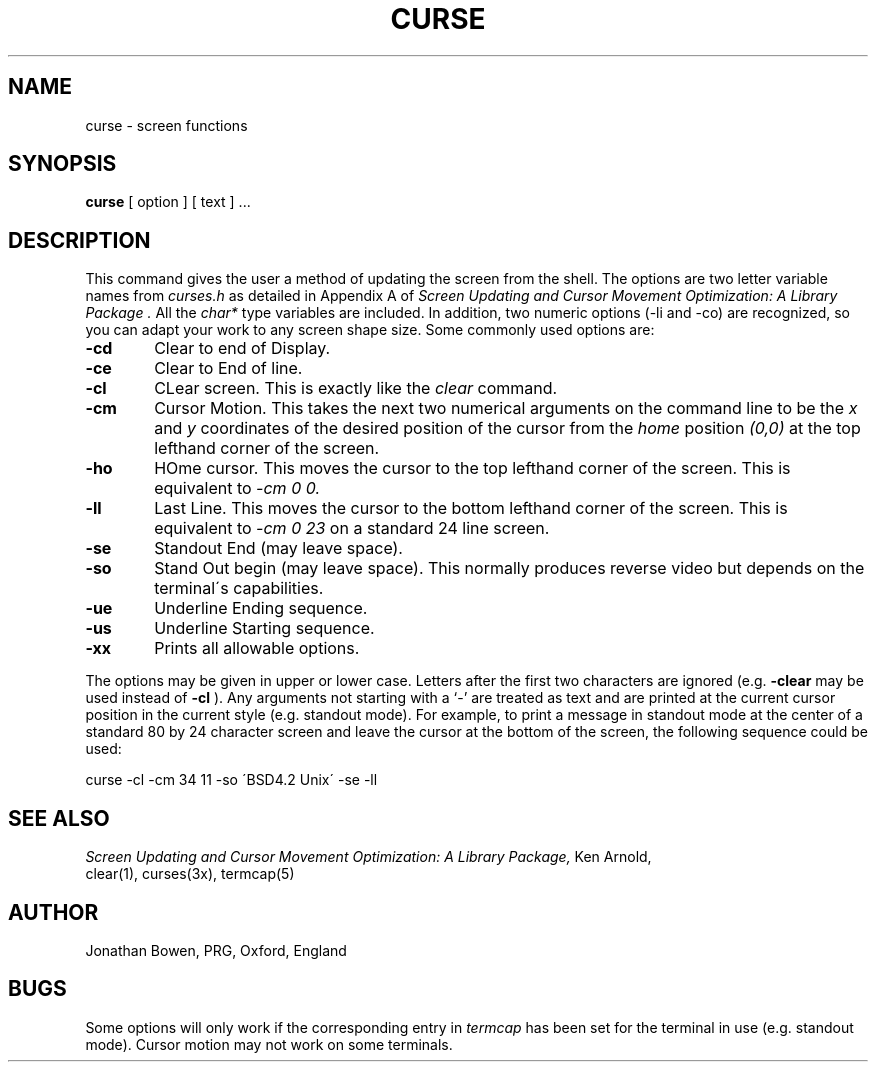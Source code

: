 .TH CURSE 1 "20 February 1985"
.UC 4
.SH NAME
curse \- screen functions
.SH SYNOPSIS
.B curse
[ option ] [ text ] ...
.SH DESCRIPTION
This command gives the user a method of updating the screen from the shell.
The options are two letter variable names from
.I curses.h
as detailed in Appendix A of
.I "Screen Updating and Cursor Movement Optimization: A Library Package".
All the
.I char*
type variables are included.  In addition, two numeric options 
(-li and -co) are recognized, so you can adapt your work to any 
screen shape size.
Some commonly used options are:
.TP 6
.B -cd
Clear to end of Display.
.TP 6
.B -ce
Clear to End of line.
.TP 6
.B -cl
CLear screen.
This is exactly like the
.I clear
command.
.TP 6
.B -cm
Cursor Motion.
This takes the next two numerical arguments on the command line to be the
.I x
and
.I y
coordinates of the desired position of the cursor from the
.I home
position
.I (0,0)
at the top lefthand corner of the screen.
.TP 6
.B -ho
HOme cursor.
This moves the cursor to the top lefthand corner of the screen.
This is equivalent to
.I -cm 0 0.
.TP 6
.B -ll
Last Line.
This moves the cursor to the bottom lefthand corner of the screen.
This is equivalent to
.I -cm 0 23
on a standard 24 line screen.
.TP 6
.B -se
Standout End (may leave space).
.TP 6
.B -so
Stand Out begin (may leave space).
This normally produces reverse video but depends on the terminal\'s
capabilities.
.TP 6
.B -ue
Underline Ending sequence.
.TP 6
.B -us
Underline Starting sequence.
.TP 6
.B -xx
Prints all allowable options.
.PP
The options may be given in upper or lower case.
Letters after the first two characters are ignored
(e.g.
.B -clear
may be used instead of
.B -cl
).
Any arguments not starting with a `-' are treated as text and are
printed at the current cursor position in the current style
(e.g. standout mode).
For example, to print a message in standout mode at the center of a
standard 80 by 24 character screen and leave the cursor at the bottom
of the screen, the following sequence could be used:
.PP
.ti+8n
curse -cl -cm 34 11 -so \'BSD4.2 Unix\' -se -ll
.SH SEE ALSO
.I "Screen Updating and Cursor Movement Optimization: A Library Package,"
Ken Arnold,
.br
clear(1),
curses(3x),
termcap(5)
.SH AUTHOR
Jonathan Bowen, PRG, Oxford, England
.SH BUGS
Some options will only work if the corresponding entry in
.I termcap
has been set for the terminal in use (e.g. standout mode).
Cursor motion may not work on some terminals.
